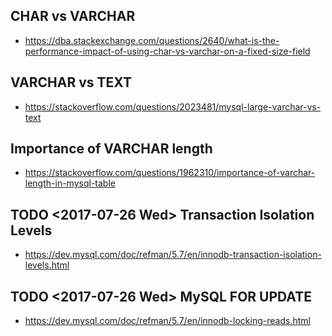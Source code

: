 ** CHAR vs VARCHAR
- https://dba.stackexchange.com/questions/2640/what-is-the-performance-impact-of-using-char-vs-varchar-on-a-fixed-size-field

** VARCHAR vs TEXT
- https://stackoverflow.com/questions/2023481/mysql-large-varchar-vs-text

** Importance of VARCHAR length
- https://stackoverflow.com/questions/1962310/importance-of-varchar-length-in-mysql-table

** TODO <2017-07-26 Wed> Transaction Isolation Levels
 - https://dev.mysql.com/doc/refman/5.7/en/innodb-transaction-isolation-levels.html

** TODO <2017-07-26 Wed> MySQL FOR UPDATE
- https://dev.mysql.com/doc/refman/5.7/en/innodb-locking-reads.html
